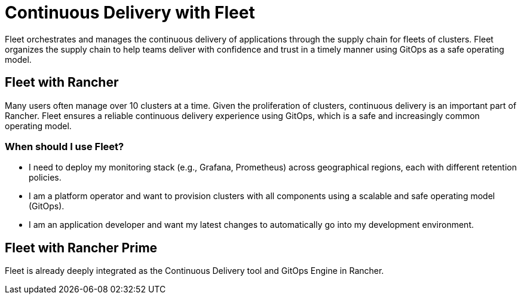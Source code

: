 = Continuous Delivery with Fleet

Fleet orchestrates and manages the continuous delivery of applications through the supply chain for fleets of clusters. Fleet organizes the supply chain to help teams deliver with confidence and trust in a timely manner using GitOps as a safe operating model.

== Fleet with Rancher

Many users often manage over 10 clusters at a time. Given the proliferation of clusters, continuous delivery is an important part of Rancher. Fleet ensures a reliable continuous delivery experience using GitOps, which is a safe and increasingly common operating model.

=== When should I use Fleet?

* I need to deploy my monitoring stack (e.g., Grafana, Prometheus) across geographical regions, each with different retention policies.
* I am a platform operator and want to provision clusters with all components using a scalable and safe operating model (GitOps).
* I am an application developer and want my latest changes to automatically go into my development environment.

== Fleet with Rancher Prime

Fleet is already deeply integrated as the Continuous Delivery tool and GitOps Engine in Rancher.

// - In future, we can have additional value adds like sharding controller (Manage shards for user) or notification controller (Event dispatcher/receiver) for prime customer only.

